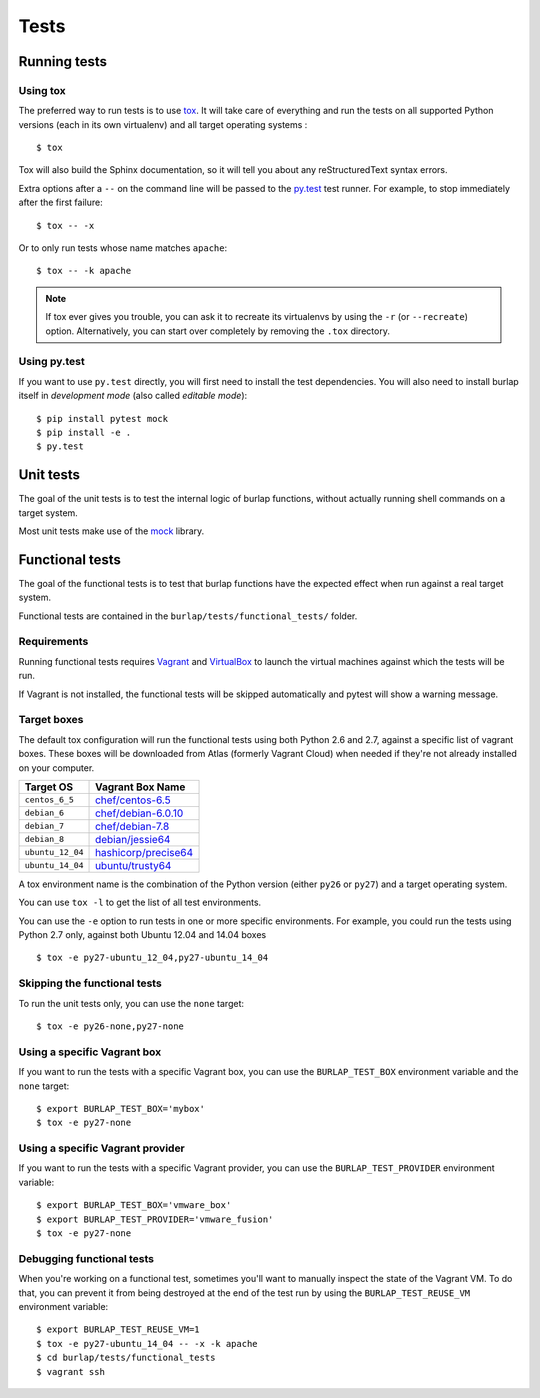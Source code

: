 Tests
=====

Running tests
-------------

Using tox
+++++++++

The preferred way to run tests is to use `tox <https://tox.readthedocs.org/en/latest/>`_.
It will take care of everything and run the tests on all supported Python
versions (each in its own virtualenv) and all target operating systems :

::

    $ tox

Tox will also build the Sphinx documentation, so it will tell you about any
reStructuredText syntax errors.

Extra options after a ``--`` on the command line will be passed to the
`py.test <https://pytest.org/>`_ test runner. For example, to stop immediately
after the first failure:

::

    $ tox -- -x

Or to only run tests whose name matches ``apache``:

::

    $ tox -- -k apache


.. note::

   If tox ever gives you trouble, you can ask it to recreate its virtualenvs
   by using the ``-r`` (or ``--recreate``) option. Alternatively, you can start
   over completely by removing the ``.tox`` directory.

Using py.test
+++++++++++++

If you want to use ``py.test`` directly, you will first need to install the test
dependencies. You will also need to install burlap itself in *development
mode* (also called *editable mode*):

::

    $ pip install pytest mock
    $ pip install -e .
    $ py.test

Unit tests
----------

The goal of the unit tests is to test the internal logic of burlap functions,
without actually running shell commands on a target system.

Most unit tests make use of the `mock <http://pypi.python.org/pypi/mock/>`_
library.


Functional tests
----------------

The goal of the functional tests is to test that burlap functions have the
expected effect when run against a real target system.

Functional tests are contained in the ``burlap/tests/functional_tests/`` folder.

Requirements
++++++++++++

Running functional tests requires `Vagrant <https://vagrantup.com/>`_ and
`VirtualBox <https://www.virtualbox.org>`_ to launch the virtual machines
against which the tests will be run.

If Vagrant is not installed, the functional tests will be skipped automatically
and pytest will show a warning message.

Target boxes
++++++++++++

The default tox configuration will run the functional tests using both
Python 2.6 and 2.7, against a specific list of vagrant boxes. These boxes
will be downloaded from Atlas (formerly Vagrant Cloud) when needed if
they're not already installed on your computer.

================ ==============================================================================
Target OS        Vagrant Box Name
================ ==============================================================================
``centos_6_5``   `chef/centos-6.5     <https://atlas.hashicorp.com/chef/boxes/centos-6.5>`_
``debian_6``     `chef/debian-6.0.10  <https://atlas.hashicorp.com/chef/boxes/debian-6.0.10>`_
``debian_7``     `chef/debian-7.8     <https://atlas.hashicorp.com/chef/boxes/debian-7.8>`_
``debian_8``     `debian/jessie64     <https://atlas.hashicorp.com/debian/boxes/jessie64>`_
``ubuntu_12_04`` `hashicorp/precise64 <https://atlas.hashicorp.com/hashicorp/boxes/precise64>`_
``ubuntu_14_04`` `ubuntu/trusty64     <https://atlas.hashicorp.com/ubuntu/boxes/trusty64>`_
================ ==============================================================================

A tox environment name is the combination of the Python version
(either ``py26`` or ``py27``) and a target operating system.

You can use ``tox -l`` to get the list of all test environments.

You can use the ``-e`` option to run tests in one or more specific
environments. For example, you could run the tests using Python 2.7
only, against both Ubuntu 12.04 and 14.04 boxes ::

    $ tox -e py27-ubuntu_12_04,py27-ubuntu_14_04

Skipping the functional tests
+++++++++++++++++++++++++++++

To run the unit tests only, you can use the ``none`` target:

::

    $ tox -e py26-none,py27-none

Using a specific Vagrant box
++++++++++++++++++++++++++++

If you want to run the tests with a specific Vagrant box, you can use
the ``BURLAP_TEST_BOX`` environment variable and the ``none`` target::

    $ export BURLAP_TEST_BOX='mybox'
    $ tox -e py27-none

Using a specific Vagrant provider
+++++++++++++++++++++++++++++++++

If you want to run the tests with a specific Vagrant provider, you can use
the ``BURLAP_TEST_PROVIDER`` environment variable::

    $ export BURLAP_TEST_BOX='vmware_box'
    $ export BURLAP_TEST_PROVIDER='vmware_fusion'
    $ tox -e py27-none

Debugging functional tests
++++++++++++++++++++++++++

When you're working on a functional test, sometimes you'll want to manually inspect
the state of the Vagrant VM. To do that, you can prevent it from being destroyed
at the end of the test run by using the ``BURLAP_TEST_REUSE_VM`` environment
variable:

::

    $ export BURLAP_TEST_REUSE_VM=1
    $ tox -e py27-ubuntu_14_04 -- -x -k apache
    $ cd burlap/tests/functional_tests
    $ vagrant ssh
